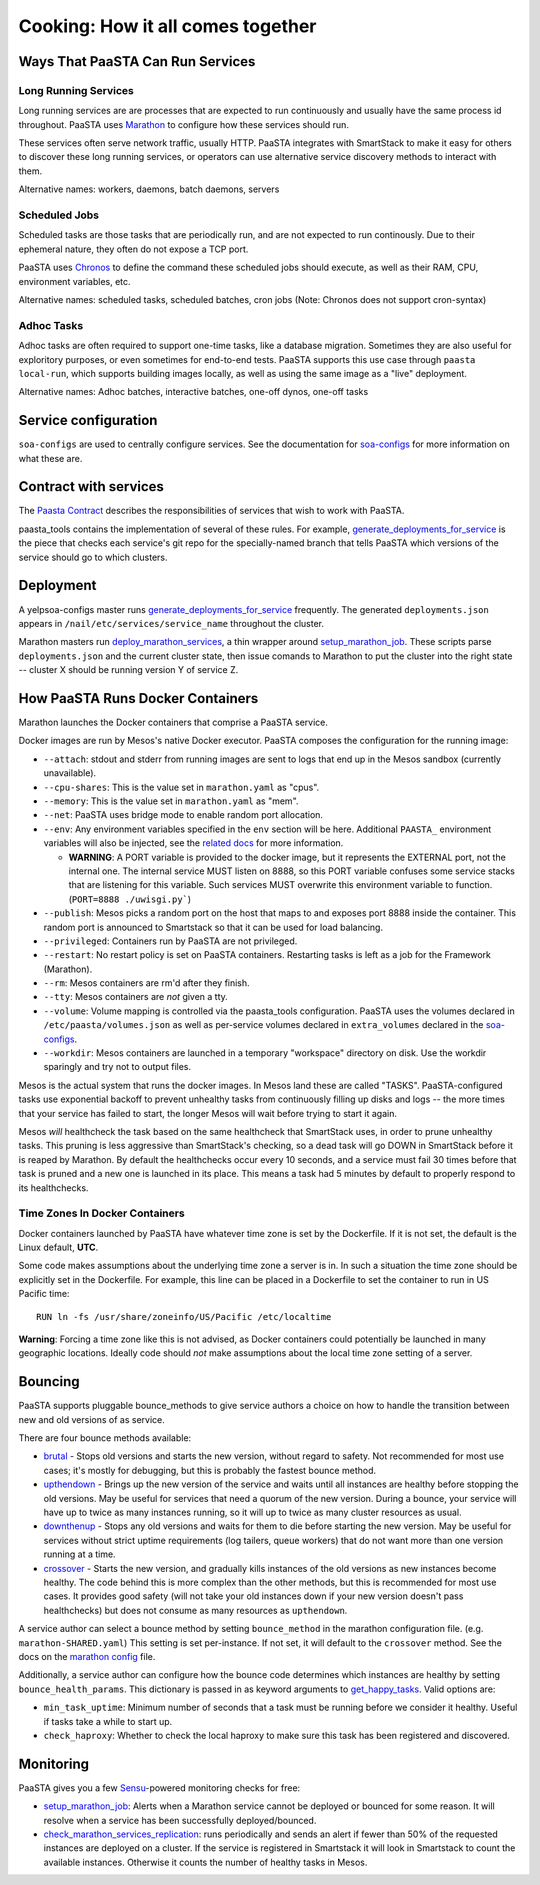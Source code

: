 Cooking: How it all comes together
==================================

Ways That PaaSTA Can Run Services
---------------------------------

Long Running Services
^^^^^^^^^^^^^^^^^^^^^

Long running services are are processes that are expected to run continuously
and usually have the same process id throughout. PaaSTA uses
`Marathon <yelpsoa_configs.html#marathon-clustername-yaml>`_ to configure how these
services should run.

These services often serve network traffic, usually HTTP. PaaSTA integrates with
SmartStack to make it easy for others to discover these long running services, or
operators can use alternative service discovery methods to interact with them.

Alternative names: workers, daemons, batch daemons, servers

Scheduled Jobs
^^^^^^^^^^^^^^

Scheduled tasks are those tasks that are periodically run, and are not expected
to run continously. Due to their ephemeral nature, they often do not expose a TCP port.

PaaSTA uses `Chronos <yelpsoa_configs.html#chronos-clustername-yaml>`_ to define
the command these scheduled jobs should execute, as well as their RAM, CPU, environment
variables, etc.

Alternative names: scheduled tasks, scheduled batches, cron jobs (Note: Chronos does not support cron-syntax)

Adhoc Tasks
^^^^^^^^^^^

Adhoc tasks are often required to support one-time tasks, like a database migration.
Sometimes they are also useful for exploritory purposes, or even sometimes for end-to-end
tests. PaaSTA supports this use case through ``paasta local-run``, which supports
building images locally, as well as using the same image as a "live" deployment.

Alternative names: Adhoc batches, interactive batches, one-off dynos, one-off tasks

Service configuration
---------------------
``soa-configs`` are used to centrally configure services. See the documentation for
`soa-configs <soa_configs.html>`_ for more information on what these are.

Contract with services
----------------------
The `Paasta Contract <about/contract.html>`_ describes the
responsibilities of services that wish to work with PaaSTA.

paasta_tools contains the implementation of several of these rules.
For example, `generate_deployments_for_service <generate_deployments_for_service.html>`_ is
the piece that checks each service's git repo for the specially-named branch
that tells PaaSTA which versions of the service should go to which clusters.

Deployment
----------
A yelpsoa-configs master runs `generate_deployments_for_service <generated/paasta_tools.generate_deployments_for_service.html>`_
frequently. The generated ``deployments.json`` appears in ``/nail/etc/services/service_name`` throughout the cluster.

Marathon masters run `deploy_marathon_services <deploy_marathon_services.html>`_,
a thin wrapper around `setup_marathon_job <setup_marathon_job.html>`_.
These scripts parse ``deployments.json`` and the current cluster state,
then issue comands to Marathon to put the cluster into the right state
-- cluster X should be running version Y of service Z.

How PaaSTA Runs Docker Containers
---------------------------------
Marathon launches the Docker containers that comprise a PaaSTA service.

Docker images are run by Mesos's native Docker executor. PaaSTA composes the
configuration for the running image:

* ``--attach``: stdout and stderr from running images are sent to logs that end
  up in the Mesos sandbox (currently unavailable).

* ``--cpu-shares``: This is the value set in ``marathon.yaml`` as "cpus".

* ``--memory``: This is the value set in ``marathon.yaml`` as "mem".

* ``--net``: PaaSTA uses bridge mode to enable random port allocation.

* ``--env``: Any environment variables specified in the ``env`` section will be here. Additional
  ``PAASTA_`` environment variables will also be injected, see the `related docs <yelpsoa_configs.html#marathon-clustername-yaml>`_
  for more information.

  * **WARNING**: A PORT variable is provided to the docker image, but it represents the EXTERNAL port, not the internal one. The internal service MUST listen on 8888, so this PORT variable confuses some service stacks that are listening for this variable. Such services MUST overwrite this environment variable to function. (``PORT=8888 ./uwisgi.py```)

* ``--publish``: Mesos picks a random port on the host that maps to and exposes
  port 8888 inside the container. This random port is announced to Smartstack
  so that it can be used for load balancing.

* ``--privileged``: Containers run by PaaSTA are not privileged.

* ``--restart``: No restart policy is set on PaaSTA containers. Restarting
  tasks is left as a job for the Framework (Marathon).

* ``--rm``: Mesos containers are rm'd after they finish.

* ``--tty``: Mesos containers are *not* given a tty.

* ``--volume``: Volume mapping is controlled via the paasta_tools
  configuration. PaaSTA uses the volumes declared in ``/etc/paasta/volumes.json``
  as well as per-service volumes declared in ``extra_volumes`` declared
  in the `soa-configs <yelpsoa_configs.html#marathon-clustername-yaml>`_.

* ``--workdir``: Mesos containers are launched in a temporary "workspace"
  directory on disk. Use the workdir sparingly and try not to output files.

Mesos is the actual system that runs the docker images. In Mesos land these are
called "TASKS". PaaSTA-configured tasks use exponential backoff to prevent
unhealthy tasks from continuously filling up disks and logs -- the more times
that your service has failed to start, the longer Mesos will wait before
trying to start it again.

Mesos *will* healthcheck the task based on the same healthcheck that SmartStack
uses, in order to prune unhealthy tasks. This pruning is less aggressive than
SmartStack's checking, so a dead task will go DOWN in SmartStack before it is
reaped by Marathon. By default the healthchecks occur every 10 seconds, and a service
must fail 30 times before that task is pruned and a new one is launched in its place.
This means a task had 5 minutes by default to properly respond to its healthchecks.

Time Zones In Docker Containers
^^^^^^^^^^^^^^^^^^^^^^^^^^^^^^^
Docker containers launched by PaaSTA have whatever time zone is set by the
Dockerfile. If it is not set, the default is the Linux default, **UTC**.

Some code makes assumptions about the underlying time zone a server is in.
In such a situation the time zone should be explicitly set in the Dockerfile.
For example, this line can be placed in a Dockerfile to set the container
to run in US Pacific time::

  RUN ln -fs /usr/share/zoneinfo/US/Pacific /etc/localtime

**Warning**: Forcing a time zone like this is not advised, as Docker containers
could potentially be launched in many geographic locations. Ideally code
should *not* make assumptions about the local time zone setting of a server.

Bouncing
--------
PaaSTA supports pluggable bounce_methods to give service authors a choice
on how to handle the transition between new and old versions of as service.

There are four bounce methods available:

* `brutal <generated/paasta_tools.bounce_lib.html#bounce_lib.brutal_bounce>`_ - Stops old versions and
  starts the new version, without regard to safety. Not recommended for most
  use cases; it's mostly for debugging, but this is probably the fastest bounce
  method.
* `upthendown <generated/paasta_tools.bounce_lib.html#bounce_lib.upthendown_bounce>`_ - Brings up the
  new version of the service and waits until all instances are healthy before
  stopping the old versions. May be useful for services that need a quorum of
  the new version. During a bounce, your service will have up to twice as many
  instances running, so it will up to twice as many cluster resources as usual.
* `downthenup <generated/paasta_tools.bounce_lib.html#bounce_lib.downthenup_bounce>`_ - Stops any old
  versions and waits for them to die before starting the new version. May be
  useful for services without strict uptime requirements (log tailers, queue
  workers) that do not want more than one version running at a time.
* `crossover <generated/paasta_tools.bounce_lib.html#bounce_lib.crossover_bounce>`_ - Starts the new
  version, and gradually kills instances of the old versions as new instances
  become healthy. The code behind this is more complex than the other methods,
  but this is recommended for most use cases. It provides good safety (will not
  take your old instances down if your new version doesn't pass healthchecks)
  but does not consume as many resources as ``upthendown``.

A service author can select a bounce method by setting ``bounce_method`` in
the marathon configuration file. (e.g. ``marathon-SHARED.yaml``) This setting
is set per-instance. If not set, it will default to the ``crossover`` method.
See the docs on the `marathon config <yelpsoa_configs.html#marathon-clustername-yaml>`_ file.

Additionally, a service author can configure how the bounce code determines
which instances are healthy by setting ``bounce_health_params``. This
dictionary is passed in as keyword arguments to `get_happy_tasks <bounce_lib.html#bounce_lib.get_happy_tasks>`_.
Valid options are:

* ``min_task_uptime``: Minimum number of seconds that a task must be running
  before we consider it healthy. Useful if tasks take a while to start up.
* ``check_haproxy``: Whether to check the local haproxy to make sure this task
  has been registered and discovered.

Monitoring
----------

PaaSTA gives you a few `Sensu <https://sensuapp.org/docs/latest/>`_-powered
monitoring checks for free:

* `setup_marathon_job <generated/paasta_tools.setup_marathon_job.html#module-paasta_tools.setup_marathon_job>`_:
  Alerts when a Marathon service cannot be deployed or bounced for some reason.
  It will resolve when a service has been successfully deployed/bounced.

* `check_marathon_services_replication <generated/paasta_tools.check_marathon_services_replication.html>`_:
  runs periodically and sends an alert if fewer than 50% of the requested
  instances are deployed on a cluster. If the service is registered in Smartstack
  it will look in Smartstack to count the available instances. Otherwise it
  counts the number of healthy tasks in Mesos.
